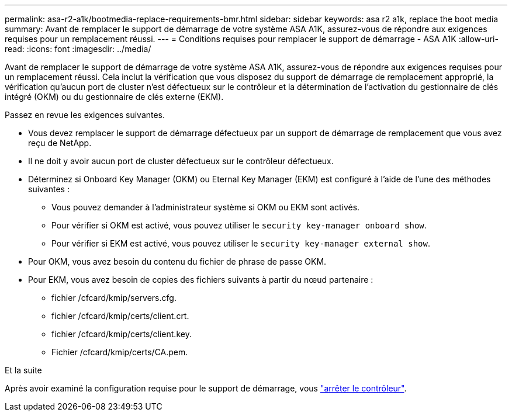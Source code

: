 ---
permalink: asa-r2-a1k/bootmedia-replace-requirements-bmr.html 
sidebar: sidebar 
keywords: asa r2 a1k, replace the boot media 
summary: Avant de remplacer le support de démarrage de votre système ASA A1K, assurez-vous de répondre aux exigences requises pour un remplacement réussi. 
---
= Conditions requises pour remplacer le support de démarrage - ASA A1K
:allow-uri-read: 
:icons: font
:imagesdir: ../media/


[role="lead"]
Avant de remplacer le support de démarrage de votre système ASA A1K, assurez-vous de répondre aux exigences requises pour un remplacement réussi. Cela inclut la vérification que vous disposez du support de démarrage de remplacement approprié, la vérification qu'aucun port de cluster n'est défectueux sur le contrôleur et la détermination de l'activation du gestionnaire de clés intégré (OKM) ou du gestionnaire de clés externe (EKM).

Passez en revue les exigences suivantes.

* Vous devez remplacer le support de démarrage défectueux par un support de démarrage de remplacement que vous avez reçu de NetApp.
* Il ne doit y avoir aucun port de cluster défectueux sur le contrôleur défectueux.
* Déterminez si Onboard Key Manager (OKM) ou Eternal Key Manager (EKM) est configuré à l'aide de l'une des méthodes suivantes :
+
** Vous pouvez demander à l'administrateur système si OKM ou EKM sont activés.
** Pour vérifier si OKM est activé, vous pouvez utiliser le `security key-manager onboard show`.
** Pour vérifier si EKM est activé, vous pouvez utiliser le `security key-manager external show`.


* Pour OKM, vous avez besoin du contenu du fichier de phrase de passe OKM.
* Pour EKM, vous avez besoin de copies des fichiers suivants à partir du nœud partenaire :
+
** fichier /cfcard/kmip/servers.cfg.
** fichier /cfcard/kmip/certs/client.crt.
** fichier /cfcard/kmip/certs/client.key.
** Fichier /cfcard/kmip/certs/CA.pem.




.Et la suite
Après avoir examiné la configuration requise pour le support de démarrage, vous link:bootmedia-shutdown-bmr.html["arrêter le contrôleur"].
